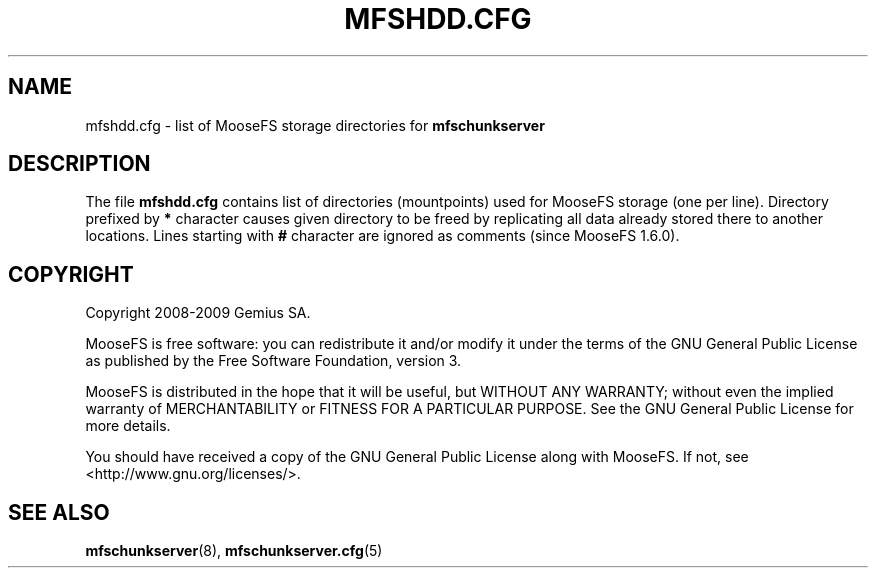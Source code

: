 .TH MFSHDD.CFG "5" "July 2009" "MooseFS 1.6.0"
.SH NAME
mfshdd.cfg \- list of MooseFS storage directories for \fBmfschunkserver\fP
.SH DESCRIPTION
The file \fBmfshdd.cfg\fP contains list of directories (mountpoints)
used for MooseFS storage (one per line).
Directory prefixed by \fB*\fP character causes given directory to be
freed by replicating all data already stored there to another locations.
Lines starting with \fB#\fP character are ignored as comments (since
MooseFS 1.6.0).
.SH COPYRIGHT
Copyright 2008-2009 Gemius SA.

MooseFS is free software: you can redistribute it and/or modify
it under the terms of the GNU General Public License as published by
the Free Software Foundation, version 3.

MooseFS is distributed in the hope that it will be useful,
but WITHOUT ANY WARRANTY; without even the implied warranty of
MERCHANTABILITY or FITNESS FOR A PARTICULAR PURPOSE.  See the
GNU General Public License for more details.

You should have received a copy of the GNU General Public License
along with MooseFS.  If not, see <http://www.gnu.org/licenses/>.
.SH "SEE ALSO"
.BR mfschunkserver (8),
.BR mfschunkserver.cfg (5)
